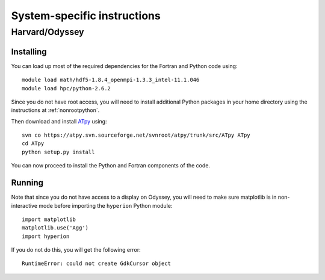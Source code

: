 .. _specific:

============================
System-specific instructions
============================

Harvard/Odyssey
===============

Installing
----------

You can load up most of the required dependencies for the Fortran and Python code using::

    module load math/hdf5-1.8.4_openmpi-1.3.3_intel-11.1.046
    module load hpc/python-2.6.2

Since you do not have root access, you will need to install additional Python packages in your home directory using the instructions at :ref:`nonrootpython`.

Then download and install `ATpy <http://atpy.sourceforge.net/>`_ using::

    svn co https://atpy.svn.sourceforge.net/svnroot/atpy/trunk/src/ATpy ATpy
    cd ATpy
    python setup.py install

You can now proceed to install the Python and Fortran components of the code.

Running
-------

Note that since you do not have access to a display on Odyssey, you will need to make sure matplotlib is in non-interactive mode before importing the ``hyperion`` Python module::

     import matplotlib
     matplotlib.use('Agg')
     import hyperion

If you do not do this, you will get the following error::

    RuntimeError: could not create GdkCursor object
